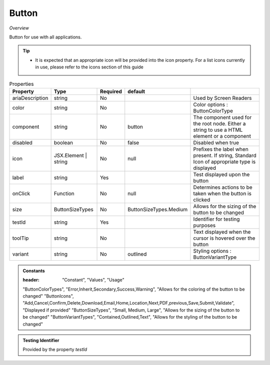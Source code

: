Button
~~~~~~

*Overview*

Button for use with all applications.

.. tip:: 

   - It is expected that an appropriate icon will be provided into the icon property.
     For a list icons currently in use, please refer to the icons section of this guide

.. figure:: /images/button.png
   :width: 90%

.. code-block:: sh
   :caption: Example : Default usage

   import { Button } from '@ska-telescope/ska-gui-components';

   ...

   <Button data={data} testId="testId" />


.. csv-table:: Properties
   :header: "Property", "Type", "Required", "default", ""

   "ariaDescription", "string", "No", "", "Used by Screen Readers"
   "color", "string", "No", "", "Color options : ButtonColorType"
   "component", "string", "No", "button", "The component used for the root node. Either a string to use a HTML element or a component"
   "disabled", "boolean", "No", "false", "Disabled when true"
   "icon", "JSX.Element | string", "No", "null", "Prefixes the label when present. If string, Standard Icon of appropriate type is displayed"
   "label", "string", "Yes", "", "Test displayed upon the button"
   "onClick", "Function", "No", "null", "Determines actions to be taken when the button is clicked"
   "size", "ButtonSizeTypes", "No", "ButtonSizeTypes.Medium", "Allows for the sizing of the button to be changed"
   "testId", "string", "Yes", "", "Identifier for testing purposes"
   "toolTip", "string", "No", "", "Text displayed when the cursor is hovered over the button"
   "variant", "string", "No", "outlined", "Styling options : ButtonVariantType"
    
.. admonition:: Constants

   :header: "Constant", "Values", "Usage"

   "ButtonColorTypes", "Error,Inherit,Secondary,Success,Warning", "Allows for the coloring of the button to be changed"
   "ButtonIcons", "Add,Cancel,Confirm,Delete,Download,Email,Home,Location,Next,PDF,previous,Save,Submit,Validate", "Displayed if provided"
   "ButtonSizeTypes", "Small, Medium, Large", "Allows for the sizing of the button to be changed"
   "ButtonVariantTypes", "Contained,Outlined,Text", "Allows for the styling of the button to be changed"

.. admonition:: Testing Identifier

   Provided by the property *testId*